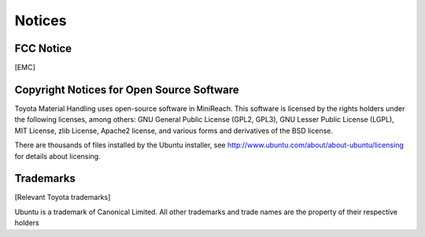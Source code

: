 Notices
=======

FCC Notice
----------

[EMC]

Copyright Notices for Open Source Software
------------------------------------------

Toyota Material Handling uses open-source software in MiniReach. This
software is licensed by the rights holders under the following licenses,
among others: GNU General Public License (GPL2, GPL3), GNU Lesser
Public License (LGPL), MIT License, zlib License, Apache2 license,
and various forms and derivatives of the BSD license.

There are thousands of files installed by the Ubuntu installer, see
http://www.ubuntu.com/about/about-ubuntu/licensing for details about
licensing.

Trademarks
----------

[Relevant Toyota trademarks]

Ubuntu is a trademark of Canonical Limited.
All other trademarks and trade names are the property of their respective
holders
